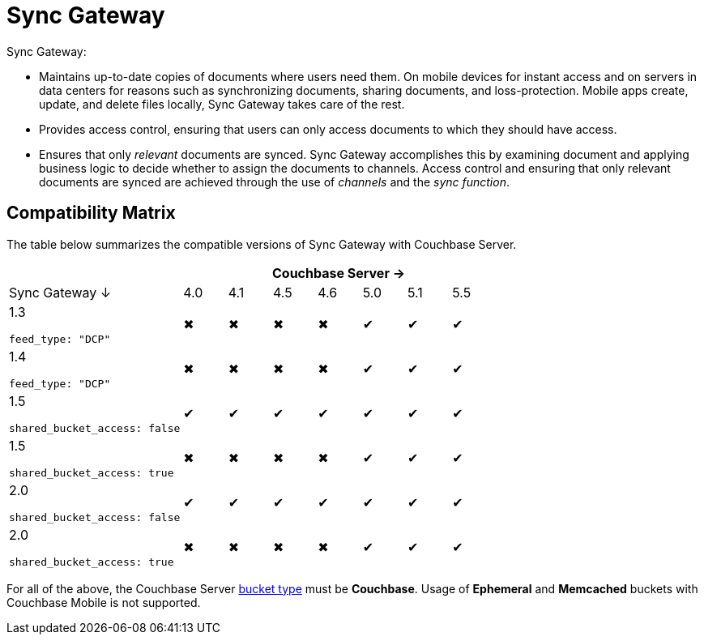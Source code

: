 = Sync Gateway

Sync Gateway: 

* Maintains up-to-date copies of documents where users need them. On mobile devices for instant access and on servers in data centers for reasons such as synchronizing documents, sharing documents, and loss-protection. Mobile apps create, update, and delete files locally, Sync Gateway takes care of the rest. 
* Provides access control, ensuring that users can only access documents to which they should have access. 
* Ensures that only _relevant_ documents are synced. Sync Gateway accomplishes this by examining document and applying business logic to decide whether to assign the documents to channels. Access control and ensuring that only relevant documents are synced are achieved through the use of _channels_ and the __sync function__. 

== Compatibility Matrix

The table below summarizes the compatible versions of Sync Gateway with Couchbase Server.

[cols="4,1,1,1,1,1,1,1", options="header"]
|===
|
7+|Couchbase Server →

|Sync Gateway ↓
|4.0
|4.1
|4.5
|4.6
|5.0
|5.1
|5.5

|1.3

`feed_type: "DCP"`
|✖
|✖
|✖
|✖
|✔
|✔
|✔

|1.4

`feed_type: "DCP"`
|✖
|✖
|✖
|✖
|✔
|✔
|✔

|1.5

`shared_bucket_access: false`
|✔
|✔
|✔
|✔
|✔
|✔
|✔

|1.5

`shared_bucket_access: true`
|✖
|✖
|✖
|✖
|✔
|✔
|✔

|2.0

`shared_bucket_access: false`
|✔
|✔
|✔
|✔
|✔
|✔
|✔

|2.0

`shared_bucket_access: true`
|✖
|✖
|✖
|✖
|✔
|✔
|✔
|===

For all of the above, the Couchbase Server https://developer.couchbase.com/documentation/server/current/architecture/core-data-access-buckets.html[bucket type] must be *Couchbase*. Usage of *Ephemeral* and *Memcached* buckets with Couchbase Mobile is not supported.